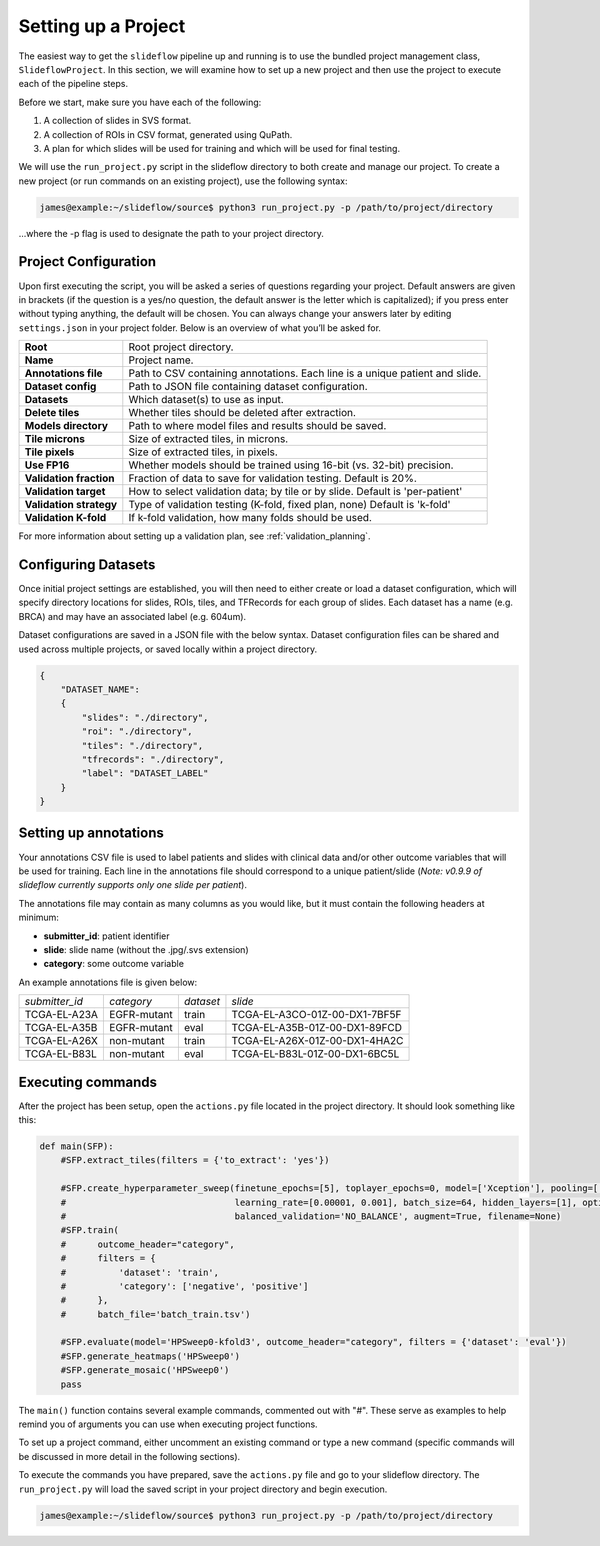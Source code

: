 Setting up a Project
====================

The easiest way to get the ``slideflow`` pipeline up and running is to use the bundled project management class, ``SlideflowProject``. In this section, we will examine how to set up a new project and then use the project to execute each of the pipeline steps. 

Before we start, make sure you have each of the following:

1.    A collection of slides in SVS format.
2.    A collection of ROIs in CSV format, generated using QuPath.
3.    A plan for which slides will be used for training and which will be used for final testing.

We will use the ``run_project.py`` script in the slideflow directory to both create and manage our project. To create a new project (or run commands on an existing project), use the following syntax:

.. code-block:: console

    james@example:~/slideflow/source$ python3 run_project.py -p /path/to/project/directory

...where the -p flag is used to designate the path to your project directory.

Project Configuration
*********************

Upon first executing the script, you will be asked a series of questions regarding your project. Default answers are given in brackets (if the question is a yes/no question, the default answer is the letter which is capitalized); if you press enter without typing anything, the default will be chosen. You can always change your answers later by editing ``settings.json`` in your project folder. Below is an overview of what you’ll be asked for.

+-------------------------------+-------------------------------------------------------+
| **Root**                      | Root project directory.                               |
+-------------------------------+-------------------------------------------------------+
| **Name**                      | Project name.                                         |
+-------------------------------+-------------------------------------------------------+
| **Annotations file**          | Path to CSV containing annotations.                   |
|                               | Each line is a unique patient and slide.              |
+-------------------------------+-------------------------------------------------------+
| **Dataset config**            | Path to JSON file containing dataset configuration.   |
+-------------------------------+-------------------------------------------------------+
| **Datasets**                  | Which dataset(s) to use as input.                     |
+-------------------------------+-------------------------------------------------------+
| **Delete tiles**              | Whether tiles should be deleted after extraction.     |
+-------------------------------+-------------------------------------------------------+
| **Models directory**          | Path to where model files and results should be saved.|
+-------------------------------+-------------------------------------------------------+
| **Tile microns**              | Size of extracted tiles, in microns.                  |
+-------------------------------+-------------------------------------------------------+
| **Tile pixels**               | Size of extracted tiles, in pixels.                   |
+-------------------------------+-------------------------------------------------------+
| **Use FP16**                  | Whether models should be trained using                |
|                               | 16-bit (vs. 32-bit) precision.                        |
+-------------------------------+-------------------------------------------------------+
| **Validation fraction**       | Fraction of data to save for validation testing.      |
|                               | Default is 20%.                                       |
+-------------------------------+-------------------------------------------------------+
| **Validation target**         | How to select validation data; by tile or by slide.   |
|                               | Default is 'per-patient'                              |
+-------------------------------+-------------------------------------------------------+
| **Validation strategy**       | Type of validation testing (K-fold, fixed plan, none) |
|                               | Default is 'k-fold'                                   |
+-------------------------------+-------------------------------------------------------+
| **Validation K-fold**         | If k-fold validation, how many folds should be used.  |
+-------------------------------+-------------------------------------------------------+

For more information about setting up a validation plan, see :ref:`validation_planning`.

Configuring Datasets
********************

Once initial project settings are established, you will then need to either create or load a dataset configuration, which will specify directory locations for slides, ROIs, tiles, and TFRecords for each group of slides. Each dataset has a name (e.g. BRCA) and may have an associated label (e.g. 604um).

Dataset configurations are saved in a JSON file with the below syntax. Dataset configuration files can be shared and used across multiple projects, or saved locally within a project directory. 

.. code-block:: json

    { 
        "DATASET_NAME": 
        {
            "slides": "./directory",
            "roi": "./directory",
            "tiles": "./directory",
            "tfrecords": "./directory",
            "label": "DATASET_LABEL"
        } 
    }

Setting up annotations
**********************

Your annotations CSV file is used to label patients and slides with clinical data and/or other outcome variables that will be used for training.
Each line in the annotations file should correspond to a unique patient/slide (*Note: v0.9.9 of slideflow currently supports only one slide per patient*).

The annotations file may contain as many columns as you would like, but it must contain the following headers at minimum:

- **submitter_id**: patient identifier
- **slide**: slide name (without the .jpg/.svs extension)
- **category**: some outcome variable

An example annotations file is given below:

+-----------------------+---------------+-----------+-----------------------------------+
| *submitter_id*        | *category*    | *dataset* | *slide*                           |
+-----------------------+---------------+-----------+-----------------------------------+
| TCGA-EL-A23A          | EGFR-mutant   | train     | TCGA-EL-A3CO-01Z-00-DX1-7BF5F     |
+-----------------------+---------------+-----------+-----------------------------------+
| TCGA-EL-A35B          | EGFR-mutant   | eval      | TCGA-EL-A35B-01Z-00-DX1-89FCD     |
+-----------------------+---------------+-----------+-----------------------------------+
| TCGA-EL-A26X          | non-mutant    | train     | TCGA-EL-A26X-01Z-00-DX1-4HA2C     |
+-----------------------+---------------+-----------+-----------------------------------+
| TCGA-EL-B83L          | non-mutant    | eval      | TCGA-EL-B83L-01Z-00-DX1-6BC5L     |
+-----------------------+---------------+-----------+-----------------------------------+

.. _execute:

Executing commands
******************

After the project has been setup, open the ``actions.py`` file located in the project directory. It should look something like this:

.. code-block:: python

    def main(SFP):
        #SFP.extract_tiles(filters = {'to_extract': 'yes'})
            
        #SFP.create_hyperparameter_sweep(finetune_epochs=[5], toplayer_epochs=0, model=['Xception'], pooling=['avg'], loss='sparse_categorical_crossentropy', 
        #                                learning_rate=[0.00001, 0.001], batch_size=64, hidden_layers=[1], optimizer='Adam', early_stop=True, early_stop_patience=15, balanced_training=['BALANCE_BY_CATEGORY'],
        #                                balanced_validation='NO_BALANCE', augment=True, filename=None)
        #SFP.train(
        #      outcome_header="category",
        #      filters = {
        #          'dataset': 'train',
        #          'category': ['negative', 'positive']
        #      },
        #      batch_file='batch_train.tsv')

        #SFP.evaluate(model='HPSweep0-kfold3', outcome_header="category", filters = {'dataset': 'eval'})
        #SFP.generate_heatmaps('HPSweep0')
        #SFP.generate_mosaic('HPSweep0')
        pass

The ``main()`` function contains several example commands, commented out with "#". These serve as examples to help remind you of arguments you can use when executing project functions.

To set up a project command, either uncomment an existing command or type a new command (specific commands will be discussed in more detail in the following sections).

To execute the commands you have prepared, save the ``actions.py`` file and go to your slideflow directory. The ``run_project.py`` will load the saved script in your project directory and begin execution.

.. code-block:: console

    james@example:~/slideflow/source$ python3 run_project.py -p /path/to/project/directory
